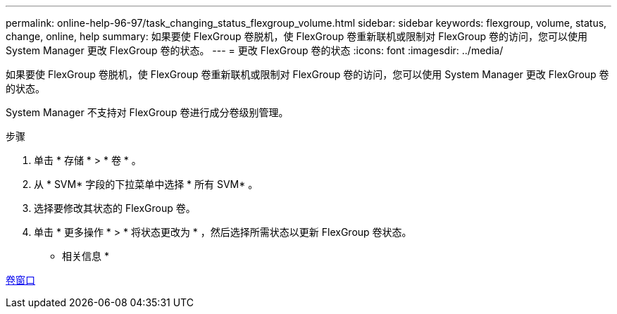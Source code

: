 ---
permalink: online-help-96-97/task_changing_status_flexgroup_volume.html 
sidebar: sidebar 
keywords: flexgroup, volume, status, change, online, help 
summary: 如果要使 FlexGroup 卷脱机，使 FlexGroup 卷重新联机或限制对 FlexGroup 卷的访问，您可以使用 System Manager 更改 FlexGroup 卷的状态。 
---
= 更改 FlexGroup 卷的状态
:icons: font
:imagesdir: ../media/


[role="lead"]
如果要使 FlexGroup 卷脱机，使 FlexGroup 卷重新联机或限制对 FlexGroup 卷的访问，您可以使用 System Manager 更改 FlexGroup 卷的状态。

System Manager 不支持对 FlexGroup 卷进行成分卷级别管理。

.步骤
. 单击 * 存储 * > * 卷 * 。
. 从 * SVM* 字段的下拉菜单中选择 * 所有 SVM* 。
. 选择要修改其状态的 FlexGroup 卷。
. 单击 * 更多操作 * > * 将状态更改为 * ，然后选择所需状态以更新 FlexGroup 卷状态。


* 相关信息 *

xref:reference_volumes_window.adoc[卷窗口]
